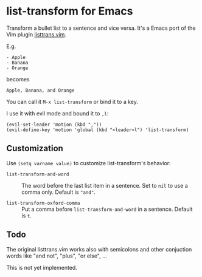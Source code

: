 
* list-transform for Emacs

Transform a bullet list to a sentence and vice versa.
It's a Emacs port of the Vim plugin [[https://github.com/schoettl/listtrans.vim][listtrans.vim]].

E.g.

: - Apple
: - Banana
: - Orange

becomes

: Apple, Banana, and Orange

[[./demo.gif]]

You can call it =M-x list-transform= or bind it to a key.

I use it with evil mode and bound it to =,l=:

#+begin_src elisp
  (evil-set-leader 'motion (kbd ","))
  (evil-define-key 'motion 'global (kbd "<leader>l") 'list-transform)
#+end_src

** Customization

Use =(setq varname value)= to customize list-transform's behavior:

- =list-transform-and-word= :: The word before the last list item in
  a sentence. Set to =nil= to use a comma only. Default is ="and"=.

- =list-transform-oxford-comma= :: Put a comma before
  =list-transform-and-word= in a sentence. Default is =t=.

** Todo

The original listtrans.vim works also with semicolons and other
conjuction words like "and not", "plus", "or else", …

This is not yet implemented.
